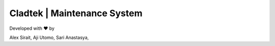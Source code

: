 ###################
Cladtek | Maintenance System
###################

Developed with ❤️ by

Alex Sirait,
Aji Utomo,
Sari Anastasya,